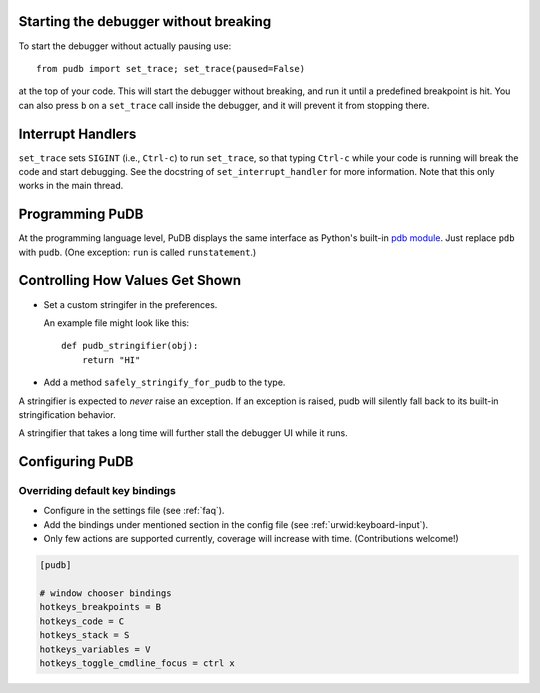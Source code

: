 Starting the debugger without breaking
--------------------------------------

To start the debugger without actually pausing use::

    from pudb import set_trace; set_trace(paused=False)

at the top of your code.  This will start the debugger without breaking, and
run it until a predefined breakpoint is hit. You can also press ``b`` on a
``set_trace`` call inside the debugger, and it will prevent it from stopping
there.

Interrupt Handlers
------------------

``set_trace`` sets ``SIGINT`` (i.e., ``Ctrl-c``) to run ``set_trace``, so that
typing ``Ctrl-c`` while your code is running will break the code and start
debugging. See the docstring of ``set_interrupt_handler`` for more
information. Note that this only works in the main thread.

Programming PuDB
----------------

At the programming language level, PuDB displays the same interface
as Python's built-in `pdb module <http://docs.python.org/library/pdb.html>`_.
Just replace ``pdb`` with ``pudb``.
(One exception: ``run`` is called ``runstatement``.)

Controlling How Values Get Shown
--------------------------------

*   Set a custom stringifer in the preferences.

    An example file might look like this::

        def pudb_stringifier(obj):
            return "HI"

*   Add a method ``safely_stringify_for_pudb`` to the type.

A stringifier is expected to *never* raise an exception.
If an exception is raised, pudb will silently fall back
to its built-in stringification behavior.

A stringifier that takes a long time will further stall
the debugger UI while it runs.

Configuring PuDB
----------------

Overriding default key bindings
^^^^^^^^^^^^^^^^^^^^^^^^^^^^^^^

- Configure in the settings file (see :ref:`faq`).

- Add the bindings under mentioned section in the config file
  (see :ref:`urwid:keyboard-input`).

- Only few actions are supported currently, coverage will increase with time.
  (Contributions welcome!)

.. code-block:: ini

    [pudb]

    # window chooser bindings
    hotkeys_breakpoints = B
    hotkeys_code = C
    hotkeys_stack = S
    hotkeys_variables = V
    hotkeys_toggle_cmdline_focus = ctrl x
